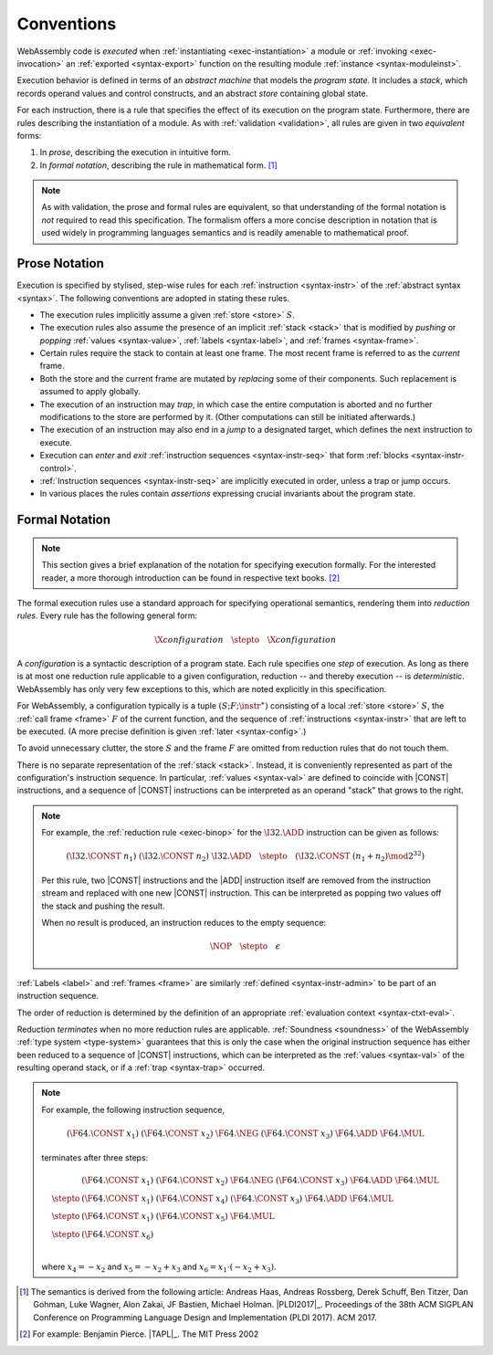 .. index:: ! execution, stack, store

Conventions
-----------

WebAssembly code is *executed* when :ref:`instantiating <exec-instantiation>` a module or :ref:`invoking <exec-invocation>` an :ref:`exported <syntax-export>` function on the resulting module :ref:`instance <syntax-moduleinst>`.

Execution behavior is defined in terms of an *abstract machine* that models the *program state*.
It includes a *stack*, which records operand values and control constructs, and an abstract *store* containing global state.

For each instruction, there is a rule that specifies the effect of its execution on the program state.
Furthermore, there are rules describing the instantiation of a module.
As with :ref:`validation <validation>`, all rules are given in two *equivalent* forms:

1. In *prose*, describing the execution in intuitive form.
2. In *formal notation*, describing the rule in mathematical form. [#cite-pldi2017]_

.. note::
   As with validation, the prose and formal rules are equivalent,
   so that understanding of the formal notation is *not* required to read this specification.
   The formalism offers a more concise description in notation that is used widely in programming languages semantics and is readily amenable to mathematical proof.


.. _exec-notation-textual:

Prose Notation
~~~~~~~~~~~~~~

Execution is specified by stylised, step-wise rules for each :ref:`instruction <syntax-instr>` of the :ref:`abstract syntax <syntax>`.
The following conventions are adopted in stating these rules.

* The execution rules implicitly assume a given :ref:`store <store>` :math:`S`.

* The execution rules also assume the presence of an implicit :ref:`stack <stack>`
  that is modified by *pushing* or *popping*
  :ref:`values <syntax-value>`, :ref:`labels <syntax-label>`, and :ref:`frames <syntax-frame>`.

* Certain rules require the stack to contain at least one frame.
  The most recent frame is referred to as the *current* frame.

* Both the store and the current frame are mutated by *replacing* some of their components.
  Such replacement is assumed to apply globally.

* The execution of an instruction may *trap*,
  in which case the entire computation is aborted and no further modifications to the store are performed by it. (Other computations can still be initiated afterwards.)

* The execution of an instruction may also end in a *jump* to a designated target,
  which defines the next instruction to execute.

* Execution can *enter* and *exit* :ref:`instruction sequences <syntax-instr-seq>` that form :ref:`blocks <syntax-instr-control>`.

* :ref:`Instruction sequences <syntax-instr-seq>` are implicitly executed in order, unless a trap or jump occurs.

* In various places the rules contain *assertions* expressing crucial invariants about the program state.


.. index:: ! reduction rules, configuration, evaluation context
.. _exec-notation:

Formal Notation
~~~~~~~~~~~~~~~

.. note::
   This section gives a brief explanation of the notation for specifying execution formally.
   For the interested reader, a more thorough introduction can be found in respective text books. [#cite-tapl]_

The formal execution rules use a standard approach for specifying operational semantics, rendering them into *reduction rules*.
Every rule has the following general form:

.. math::
   \X{configuration} \quad\stepto\quad \X{configuration}

A *configuration* is a syntactic description of a program state.
Each rule specifies one *step* of execution.
As long as there is at most one reduction rule applicable to a given configuration, reduction -- and thereby execution -- is *deterministic*.
WebAssembly has only very few exceptions to this, which are noted explicitly in this specification.

For WebAssembly, a configuration typically is a tuple :math:`(S; F; \instr^\ast)` consisting of a local :ref:`store <store>` :math:`S`, the :ref:`call frame <frame>` :math:`F` of the current function, and the sequence of :ref:`instructions <syntax-instr>` that are left to be executed.
(A more precise definition is given :ref:`later <syntax-config>`.)

To avoid unnecessary clutter, the store :math:`S` and the frame :math:`F` are omitted from reduction rules that do not touch them.

There is no separate representation of the :ref:`stack <stack>`.
Instead, it is conveniently represented as part of the configuration's instruction sequence.
In particular, :ref:`values <syntax-val>` are defined to coincide with |CONST| instructions,
and a sequence of |CONST| instructions can be interpreted as an operand "stack" that grows to the right.

.. note::
   For example, the :ref:`reduction rule <exec-binop>` for the :math:`\I32.\ADD` instruction can be given as follows:

   .. math::
      (\I32.\CONST~n_1)~(\I32.\CONST~n_2)~\I32.\ADD \quad\stepto\quad (\I32.\CONST~(n_1 + n_2) \mod 2^{32})

   Per this rule, two |CONST| instructions and the |ADD| instruction itself are removed from the instruction stream and replaced with one new |CONST| instruction.
   This can be interpreted as popping two values off the stack and pushing the result.

   When no result is produced, an instruction reduces to the empty sequence:

   .. math::
      \NOP \quad\stepto\quad \epsilon

:ref:`Labels <label>` and :ref:`frames <frame>` are similarly :ref:`defined <syntax-instr-admin>` to be part of an instruction sequence.

The order of reduction is determined by the definition of an appropriate :ref:`evaluation context <syntax-ctxt-eval>`.

Reduction *terminates* when no more reduction rules are applicable.
:ref:`Soundness <soundness>` of the WebAssembly :ref:`type system <type-system>` guarantees that this is only the case when the original instruction sequence has either been reduced to a sequence of |CONST| instructions, which can be interpreted as the :ref:`values <syntax-val>` of the resulting operand stack,
or if a :ref:`trap <syntax-trap>` occurred.

.. note::
   For example, the following instruction sequence,

   .. math::
      (\F64.\CONST~x_1)~(\F64.\CONST~x_2)~\F64.\NEG~(\F64.\CONST~x_3)~\F64.\ADD~\F64.\MUL

   terminates after three steps:

   .. math::
      \begin{array}{ll}
      & (\F64.\CONST~x_1)~(\F64.\CONST~x_2)~\F64.\NEG~(\F64.\CONST~x_3)~\F64.\ADD~\F64.\MUL \\
      \stepto & (\F64.\CONST~x_1)~(\F64.\CONST~x_4)~(\F64.\CONST~x_3)~\F64.\ADD~\F64.\MUL \\
      \stepto & (\F64.\CONST~x_1)~(\F64.\CONST~x_5)~\F64.\MUL \\
      \stepto & (\F64.\CONST~x_6) \\
      \end{array}

   where :math:`x_4 = -x_2` and :math:`x_5 = -x_2 + x_3` and :math:`x_6 = x_1 \cdot (-x_2 + x_3)`.


.. [#cite-pldi2017]
   The semantics is derived from the following article:
   Andreas Haas, Andreas Rossberg, Derek Schuff, Ben Titzer, Dan Gohman, Luke Wagner, Alon Zakai, JF Bastien, Michael Holman. |PLDI2017|_. Proceedings of the 38th ACM SIGPLAN Conference on Programming Language Design and Implementation (PLDI 2017). ACM 2017.

.. [#cite-tapl]
   For example: Benjamin Pierce. |TAPL|_. The MIT Press 2002
